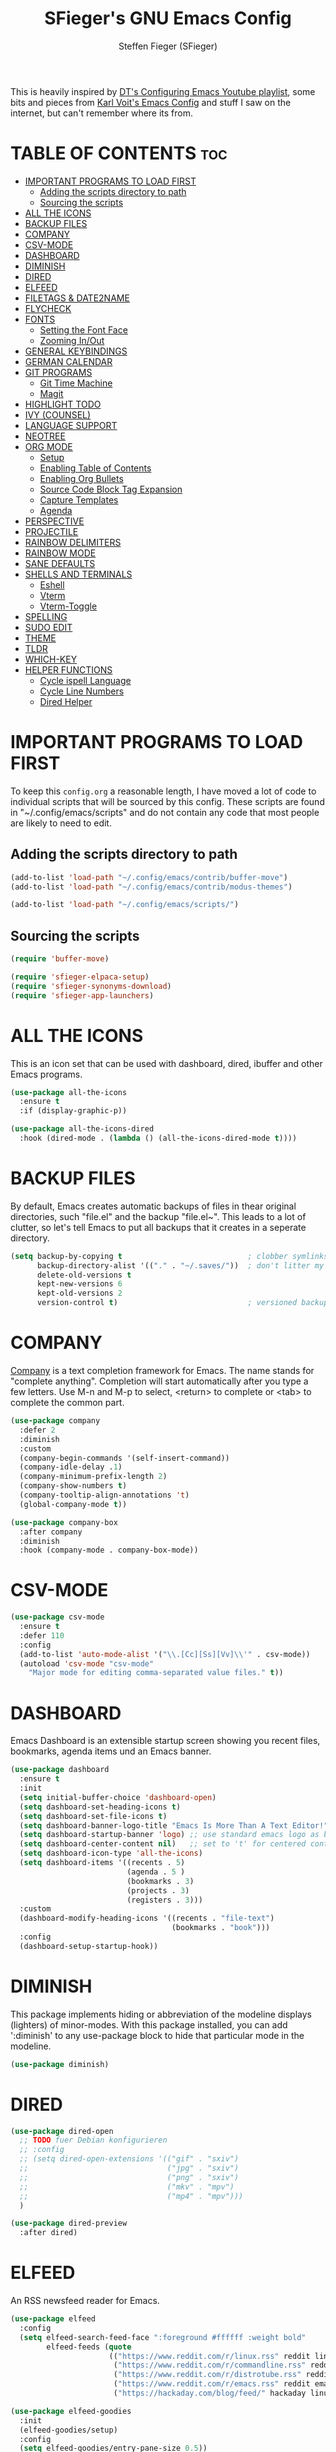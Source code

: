 #+TITLE: SFieger's GNU Emacs Config
#+AUTHOR: Steffen Fieger (SFieger)
#+DESCRIPTION: SFieger's personal Emacs config.
#+STARTUP: showeverything
#+OPTIONS: toc:2

This is heavily inspired by [[https://www.youtube.com/playlist?list=PL5--8gKSku15e8lXf7aLICFmAHQVo0KXX][DT's Configuring Emacs Youtube playlist]], some bits and pieces from [[https://github.com/novoid/dot-emacs/blob/master/config.org][Karl Voit's Emacs Config]] and stuff I saw on the internet, but can't remember where its from.

* TABLE OF CONTENTS :toc:
- [[#important-programs-to-load-first][IMPORTANT PROGRAMS TO LOAD FIRST]]
  - [[#adding-the-scripts-directory-to-path][Adding the scripts directory to path]]
  - [[#sourcing-the-scripts][Sourcing the scripts]]
- [[#all-the-icons][ALL THE ICONS]]
- [[#backup-files][BACKUP FILES]]
- [[#company][COMPANY]]
- [[#csv-mode][CSV-MODE]]
- [[#dashboard][DASHBOARD]]
- [[#diminish][DIMINISH]]
- [[#dired][DIRED]]
- [[#elfeed][ELFEED]]
- [[#filetags--date2name][FILETAGS & DATE2NAME]]
- [[#flycheck][FLYCHECK]]
- [[#fonts][FONTS]]
  - [[#setting-the-font-face][Setting the Font Face]]
  - [[#zooming-inout][Zooming In/Out]]
- [[#general-keybindings][GENERAL KEYBINDINGS]]
- [[#german-calendar][GERMAN CALENDAR]]
- [[#git-programs][GIT PROGRAMS]]
  - [[#git-time-machine][Git Time Machine]]
  - [[#magit][Magit]]
- [[#highlight-todo][HIGHLIGHT TODO]]
- [[#ivy-counsel][IVY (COUNSEL)]]
- [[#language-support][LANGUAGE SUPPORT]]
- [[#neotree][NEOTREE]]
- [[#org-mode][ORG MODE]]
  - [[#setup][Setup]]
  - [[#enabling-table-of-contents][Enabling Table of Contents]]
  - [[#enabling-org-bullets][Enabling Org Bullets]]
  - [[#source-code-block-tag-expansion][Source Code Block Tag Expansion]]
  - [[#capture-templates][Capture Templates]]
  - [[#agenda][Agenda]]
- [[#perspective][PERSPECTIVE]]
- [[#projectile][PROJECTILE]]
- [[#rainbow-delimiters][RAINBOW DELIMITERS]]
- [[#rainbow-mode][RAINBOW MODE]]
- [[#sane-defaults][SANE DEFAULTS]]
- [[#shells-and-terminals][SHELLS AND TERMINALS]]
  - [[#eshell][Eshell]]
  - [[#vterm][Vterm]]
  - [[#vterm-toggle][Vterm-Toggle]]
- [[#spelling][SPELLING]]
- [[#sudo-edit][SUDO EDIT]]
- [[#theme][THEME]]
- [[#tldr][TLDR]]
- [[#which-key][WHICH-KEY]]
- [[#helper-functions][HELPER FUNCTIONS]]
  - [[#cycle-ispell-language][Cycle ispell Language]]
  - [[#cycle-line-numbers][Cycle Line Numbers]]
  - [[#dired-helper][Dired Helper]]

* IMPORTANT PROGRAMS TO LOAD FIRST
To keep this =config.org= a reasonable length, I have moved a lot of code to individual scripts that will be sourced by this config. These scripts are found in "~/.config/emacs/scripts" and do not contain any code that most people are likely to need to edit.

** Adding the scripts directory to path
#+begin_src emacs-lisp
  (add-to-list 'load-path "~/.config/emacs/contrib/buffer-move")
  (add-to-list 'load-path "~/.config/emacs/contrib/modus-themes")

  (add-to-list 'load-path "~/.config/emacs/scripts/")
#+end_src

** Sourcing the scripts
#+begin_src emacs-lisp
  (require 'buffer-move)

  (require 'sfieger-elpaca-setup)
  (require 'sfieger-synonyms-download)
  (require 'sfieger-app-launchers)
#+end_src

* ALL THE ICONS
This is an icon set that can be used with dashboard, dired, ibuffer and other Emacs programs.

#+begin_src emacs-lisp
  (use-package all-the-icons
    :ensure t
    :if (display-graphic-p))

  (use-package all-the-icons-dired
    :hook (dired-mode . (lambda () (all-the-icons-dired-mode t))))
#+end_src

* BACKUP FILES
By default, Emacs creates automatic backups of files in thear original directories, such "file.el" and the backup "file.el~". This leads to a lot of clutter, so let's tell Emacs to put all backups that it creates in a seperate directory.

#+begin_src emacs-lisp
  (setq backup-by-copying t                            ; clobber symlinks
        backup-directory-alist '(("." . "~/.saves/"))  ; don't litter my fs tree
        delete-old-versions t
        kept-new-versions 6
        kept-old-versions 2
        version-control t)                             ; versioned backups
#+end_src

* COMPANY
[[https://company-mode.github.io/][Company]] is a text completion framework for Emacs. The name stands for "complete anything". Completion will start automatically after you type a few letters.
Use M-n and M-p to select, <return> to complete or <tab> to complete the common part.

#+begin_src emacs-lisp
  (use-package company
    :defer 2
    :diminish
    :custom
    (company-begin-commands '(self-insert-command))
    (company-idle-delay .1)
    (company-minimum-prefix-length 2)
    (company-show-numbers t)
    (company-tooltip-align-annotations 't)
    (global-company-mode t))

  (use-package company-box
    :after company
    :diminish
    :hook (company-mode . company-box-mode))
#+end_src

* CSV-MODE
#+begin_src emacs-lisp
  (use-package csv-mode
    :ensure t
    :defer 110
    :config
    (add-to-list 'auto-mode-alist '("\\.[Cc][Ss][Vv]\\'" . csv-mode))
    (autoload 'csv-mode "csv-mode"
      "Major mode for editing comma-separated value files." t))
#+end_src

* DASHBOARD
Emacs Dashboard is an extensible startup screen showing you recent files, bookmarks, agenda items und an Emacs banner.

#+begin_src emacs-lisp
  (use-package dashboard
    :ensure t
    :init
    (setq initial-buffer-choice 'dashboard-open)
    (setq dashboard-set-heading-icons t)
    (setq dashboard-set-file-icons t)
    (setq dashboard-banner-logo-title "Emacs Is More Than A Text Editor!")
    (setq dashboard-startup-banner 'logo) ;; use standard emacs logo as banner
    (setq dashboard-center-content nil)   ;; set to 't' for centered content
    (setq dashboard-icon-type 'all-the-icons)
    (setq dashboard-items '((recents . 5)
                            (agenda . 5 )
                            (bookmarks . 3)
                            (projects . 3)
                            (registers . 3)))
    :custom
    (dashboard-modify-heading-icons '((recents . "file-text")
                                      (bookmarks . "book")))
    :config
    (dashboard-setup-startup-hook))
#+end_src

* DIMINISH
This package implements hiding or abbreviation of the modeline displays (lighters) of minor-modes. With this package installed, you can add ':diminish' to any use-package block to hide that particular mode in the modeline.

#+begin_src emacs-lisp
  (use-package diminish)
#+end_src

* DIRED
#+begin_src emacs-lisp
  (use-package dired-open
    ;; TODO fuer Debian konfigurieren
    ;; :config
    ;; (setq dired-open-extensions '(("gif" . "sxiv")
    ;;                               ("jpg" . "sxiv")
    ;;                               ("png" . "sxiv")
    ;;                               ("mkv" . "mpv")
    ;;                               ("mp4" . "mpv")))
    )

  (use-package dired-preview
    :after dired)
#+end_src

* ELFEED
An RSS newsfeed reader for Emacs.

#+begin_src emacs-lisp
  (use-package elfeed
    :config
    (setq elfeed-search-feed-face ":foreground #ffffff :weight bold"
          elfeed-feeds (quote
                        (("https://www.reddit.com/r/linux.rss" reddit linux)
                         ("https://www.reddit.com/r/commandline.rss" reddit commandline)
                         ("https://www.reddit.com/r/distrotube.rss" reddit distrotube)
                         ("https://www.reddit.com/r/emacs.rss" reddit emacs)
                         ("https://hackaday.com/blog/feed/" hackaday linux)))))

  (use-package elfeed-goodies
    :init
    (elfeed-goodies/setup)
    :config
    (setq elfeed-goodies/entry-pane-size 0.5))
#+end_src

* FILETAGS & DATE2NAME
[[https://github.com/novoid/filetags][filetags]] and [[https://github.com/novoid/date2name][date2name]] are tools by Karl Voit for tagging and timestamping filenames.

#+begin_src emacs-lisp
  (use-package filetags
    :ensure t
    :config
    (setq filetags-enforce-controlled-vocabulary nil)        ;; let me invent new tags on the fly (might not be a good idea anyway!)
    (setq filetags-load-controlled-vocabulary-from-file t))  ;; read CV from .filetags files within same or upper directories

  (use-package date2name
    :ensure t
    :config
    (setq date2name-enable-smart-separation-character-chooser t)
    (defun file-attribute-modification-time (attributes)
      "extracts the modification time from ATTRIBUTES"
      (nth 5 attributes)))
#+end_src

* FLYCHECK
Install =luacheck= from your Linux distro's repositories for flycheck to work correctly with lua files.
Install =python-pylint= for flycheck to work with python files.
Haskell works with flycheck as long as =haskell-ghc= or =haskell-stack-ghc= is installed.
For more information on language support for flycheck, [[https://www.flycheck.org/en/latest/languages.html][read this]].

#+begin_src emacs-lisp
  (use-package flycheck
    :ensure t
    :defer t
    :diminish
    :init (global-flycheck-mode))
#+end_src

* FONTS
Defining the various fonts that Emacs will use.

** Setting the Font Face
#+begin_src emacs-lisp
  (set-face-attribute 'default nil
                      :font "DejaVu Sans Mono"
                      :height 100)
  (set-face-attribute 'fixed-pitch nil
                      :font "DejaVu Sans Mono"
                      :height 100)
  (set-face-attribute 'variable-pitch nil
                      :font "DejaVu Sans"
                      :height 100)

  ;; This sets the default font on all graphical frames created after restarting Emacs.
  ;; Does the same thing as 'set-face-attribute default' above, but emacsclient fonts
  ;; are not right unless I also add this method of setting the default font.
  (add-to-list 'default-frame-alist '(font . "DejaVu Sans Mono-10"))
#+end_src

** Zooming In/Out
You can use the bindings CTRL plus +/- for zooming in/out.  You can also use CTRL plus the mouse wheel for zooming in/out.

#+begin_src emacs-lisp
  (global-set-key (kbd "C-+") 'text-scale-increase)
  (global-set-key (kbd "C--") 'text-scale-decrease)
  (global-set-key (kbd "<C-wheel-up>") 'text-scale-increase)
  (global-set-key (kbd "<C-wheel-down>") 'text-scale-decrease)
#+end_src

* GENERAL KEYBINDINGS
#+begin_src emacs-lisp
  (use-package general
    :config
    ;; set up 'C-.' as the global leader key
    (general-create-definer sfieger/leader-keys
      :keymaps 'override
      :prefix "C-."
      :global-prefix "C-.")

    (sfieger/leader-keys
      "p" '(projectile-command-map :wk "Projectile")
      "P" '(perspective-map :wk "Perspective")
      "u" '(universal-argument :wk "Universal argument"))

    (sfieger/leader-keys
      "b" '(:ignore t :wk "Buffer/Bookmarks")
      "b b" '(switch-to-buffer :wk "Switch to buffer")
      "b c" '(clone-indirect-buffer :wk "Create indirect buffer copy in a split")
      "b C" '(clone-indirect-buffer-other-window :wk "Clone indirect buffer in a new window")
      "b i" '(ibuffer :w "IBuffer")
      "b k" '(kill-this-buffer :wk "Kill this buffer")
      "b K" '(kill-some-buffers :wk "Kill multiple buffers")
      "b n" '(next-buffer :wk "Next buffer")
      "b p" '(previous-buffer :wk "Previous buffer")
      "b r" '(revert-buffer :wk "Reload buffer")
      "b R" '(rename-buffer :wk "Rename buffer")
      "b s" '(basic-save-buffer :wk "Save buffer")
      "b S" '(save-some-buffers :wk "Save multiple buffers")

      ;; Bookmarks
      "b d" '(bookmark-delete :wk "Delete bookmark")       
      "b l" '(list-bookmarks :wk "List bookmarks")
      "b m" '(bookmark-set :wk "Set bookmark")
      "b w" '(bookmark-save :wk "Save current bookmarks to bookmark file"))

    (sfieger/leader-keys csv-mode-map
      "c" '(:ignore t :wk "CSV")
      "c a" '(csv-align-fields :wk "Align Fields into columns")
      "c A" '(csv-unalign-fields :wk "Unalign columns into fields")
      "c b" '(csv-set-comment-start :wk "Set buffer's comment start")
      "c i" '(csv-field-index-mode :wk "Toggle field index mode")
      "c k" '(csv-kill-fields :wk "Kill fields")
	  "c r" '(csv-reverse-region :wk "Reverse order of lines")
      "c S" '(csv-toggle-invisibility :wk "Toggle invisibil seperators")
      "c t" '(csv-transpose :wk "Transpose rows and columns")
      "c y" '(csv-yank-fields :wk "Yank fields")
      "c Y" '(csv-yank-as-new-table :wk "Yank as new table"))

      (sfieger/leader-keys csv-mode-map
      "c s" '(:ignore t :wk "Sort")
      "c s d" '(csv-toggle-descending :wk "Toggle descending sort order")
      "c s l" '(csv-sort-fields :wk "Sort by field lexicographically")
      "c s n" '(csv-sort-numeric-fields :wk "Sort by field numerically"))

    (sfieger/leader-keys
      "C" '(:ignore t :wk "Comment")
      "C l" '(comment-line :wk "Comment lines"))

    (sfieger/leader-keys
      "d" '(:ignore t :wk "Dired")
      "d d" '(dired :wk "Open dired")
      "d j" '(dired-jump :wk "Dired jump to current")
      "d n" '(neotree-dir :wk "Open directory in neotree"))

    (sfieger/leader-keys dired-mode-map
      "d a" '(sfieger-dired-copy-filename-as-absolute-link :wk "Absolute link")
      "d p" '(dired-preview-mode :wk "Dired preview")
      "d w" '(wdired-change-to-wdired-mode :wk "Writeabe dired")
      "d W" '(wdired-finish-edit :wk "Writable dired finish edit"))

    (sfieger/leader-keys dired-mode-map
      "d f" '(:ignore t :wk "Filetags")
      "d f d" '(date2name-dired-add-date-to-name :wk "Add date to filenames")
      "d f D" '(date2name-dired-add-datetime-to-name :wk "Add datetime to filenamens")
      "d f e" '(filetags-dired-update-tags :wk "Edit tags")
      "d f f" '(sfieger-dired-filetags-filter :wk "Run filetags filter")
      "d f F" '(sfieger-dired-filetags-filter-recursive :wk "Run recursive filetags filter")
      "d f t" '(sfieger-dired-tagtrees :wk "Run tagtrees")
      "d f T" '(sfieger-dired-tagtrees-recursive :wk "Run recursive tagtrees"))

    (sfieger/leader-keys dired-mode-map
      "d s" '(:ignore t :wk "Sort order")
      "d s h" '((lambda ()
                  (interactive)
                  (dired-sort-other "-alSh --group-directories-first"))
                :wk "Human size")
      "d s n" '((lambda ()
                  (interactive)
                  (dired-sort-other "-al --group-directories-first"))
                :wk "Normal ordered")
      "d s s" '((lambda ()
                  (interactive)
                  (dired-sort-other "-alS --group-directories-first"))
                :wk "Size ordered")
      "d s t" '((lambda ()
                  (interactive)
                  (dired-sort-other "-alt --group-directories-first"))
                :wk "Time ordered"))

    (sfieger/leader-keys
      "e" '(:ignore t :wk "Eshell/Evaluate")
      "e b" '(eval-buffer :wk "Evaluate elisp in buffer")
      "e d" '(eval-defun :wk "Evaluate defun containing or after point")
      "e e" '(eval-expression :wk "Evaluate an elisp expression")
      "e h" '(counsel-esh-history :wk "Eshell history")
      "e l" '(eval-last-sexp :wk "Evaluate elisp expression before point")
      "e r" '(eval-region :wk "Evaluate elisp in region")
      "e R" '(eww-reload :wk "Reload current page in EWW")
      "e s" '(eshell :wk "Eshell")
      "e w" '(eww :wk "EWW emacs web wowser"))

    (sfieger/leader-keys
      "f" '(:ignore t :wk "Files")
      "f c" '((lambda ()
                (interactive)
                (find-file "~/.config/emacs/config.org"))
              :wk "Edit emacs config")
      "f d" '(find-grep-dired :wk "Search for string in files in DIR")
      "f e" '((lambda ()
                (interactive)
                (dired "~/.config/emacs/"))
              :wk "Open user-emacs-directory in dired")
      "f f" '(find-file :wk "Find File")
      "f g" '(counsel-grep-or-swiper :wk "Search for string current file")
      "f i" '((lambda () (interactive)
                (find-file "~/.config/emacs/init.el"))
              :wk "Open emacs init.el")
      "f j" '(counsel-file-jump :wk "Jump to a file below current directory")
      "f l" '(counsel-locate :wk "Locate a file")
      "f r" '(counsel-recentf :wk "Find recent files")
      "f u" '(sudo-edit-find-file :wk "sudo find file")
      "f U" '(sudo-edit :wk "sudo edit file"))

    (sfieger/leader-keys
      "g" '(:ignore t :wk "Git")
      "g /" '(magit-displatch :wk "Magit dispatch")
      "g ." '(magit-file-displatch :wk "Magit file dispatch")
      "g b" '(magit-branch-checkout :wk "Switch branch")
      "g C" '(magit-clone :wk "Clone repo")
      "g F" '(magit-fetch :wk "Git fetch")
      "g g" '(magit-status :wk "Magit status")
      "g i" '(magit-init :wk "Initialize git repo")
      "g l" '(magit-log-buffer-file :wk "Magit buffer log")
      "g r" '(vc-revert :wk "Git revert file")
      "g s" '(magit-stage-file :wk "Git stage file")
      "g t" '(git-timemachine :wk "Git time machine")
      "g u" '(magit-stage-file :wk "Git unstage file"))

    (sfieger/leader-keys
      "g c" '(:ignore t :wk "Create")
      "g c b" '(magit-branch-and-checkout :wk "Create branch and checkout")
      "g c c" '(magit-commit-create :wk "Create commit")
      "g c f" '(magit-commit-fixup :wk "Create fixup commit"))

    (sfieger/leader-keys
      "g f" '(:ignore t :wk "Find")
      "g f c" '(magit-show-commit :wk "Show commit")
      "g f f" '(magit-find-file :wk "Magit find file")
      "g f g" '(magit-find-git-config-file :wk "Find gitconfig file"))

    (sfieger/leader-keys
      "h" '(:ignore t :wk "Help")
      "h a" '(counsel-apropos :wk "Apropos")
      "h b" '(describe-bindings :wk "Describe bindings")
      "h c" '(describe-char :wk "Describe character under cursor")
      "h e" '(view-echo-area-messages :wk "View echo area messages")
      "h f" '(describe-function :wk "Describe function")
      "h F" '(describe-face :wk "Describe face")
      "h g" '(describe-gnu-project :wk "Describe GNU Project")
      "h i" '(info :wk "Info")
      "h I" '(describe-input-method :wk "Describe input method")
      "h k" '(describe-key :wk "Describe key")
      "h l" '(view-lossage :wk "Display recent keystrokes and the commands run")
      "h L" '(describe-language-environment :wk "Describe language environment")
      "h m" '(describe-mode :wk "Describe mode")
      "h v" '(describe-variable :wk "Describe variable")
      "h w" '(where-is :wk "Prints keybinding for command if set")
      "h x" '(describe-command :wk "Display full documentation for command"))

    (sfieger/leader-keys
      "h r" '(:ignore t :wk "Reload")
      "h r r" '((lambda () (interactive)
                  (load-file "~/.config/emacs/init.el")
                  (ignore (elpaca-process-queues)))
                :wk "Reload emacs config"))

    (sfieger/leader-keys
      "h d" '(:ignore t :wk "Emacs documentation")
      "h d a" '(about-emacs :wk "About Emacs")
      "h d d" '(view-emacs-debugging :wk "View Emacs debugging")
      "h d f" '(view-emacs-FAQ :wk "View Emacs FAQ")
      "h d m" '(info-emacs-manual :wk "The Emacs manual")
      "h d n" '(view-emacs-news :wk "View Emacs news")
      "h d o" '(describe-distribution :wk "How to obtain Emacs")
      "h d p" '(view-emacs-problems :wk "View Emacs problems")
      "h d t" '(view-emacs-todo :wk "View Emacs todo")
      "h d w" '(describe-no-warranty :wk "Describe no warranty"))

    (sfieger/leader-keys
      "m" '(:ignore t :wk "Org")
      "m a" '(org-agenda :wk "Org agenda")
      "m B" '(org-babel-tangle :wk "Org babel tangle")
      "m c" '(org-capture :wk "Org capture")
      "m e" '(org-export-dispatch :wk "Org export dispatch")
      "m i" '(org-toggle-item :wk "Org toggle item")
      "m l" '(org-store-link :wk "Org store link")
      "m t" '(org-todo :wk "Org todo")
      "m T" '(org-todo-list :wk "Org todo list"))

    (sfieger/leader-keys
      "m b" '(:ignore t :wk "Tabels")
      "m b -" '(org-table-insert-hline :wk "Insert hline in table"))

    (sfieger/leader-keys
      "m d" '(:ignore t :wk "Date/Deadline")
      "m d t" '(org-time-stamp :wk "Org time stamp"))

    (sfieger/leader-keys
      "o" '(:ignore t :wk "Open")
      "o d" '(dashboard-open :wk "Dashboard")
      "o e" '(elfeed :wk "Elfeed RSS")
      "o f" '(make-frame :wk "Open buffer in new frame")
      "o F" '(select-frame-by-name :wk "Select frame by name"))

    (sfieger/leader-keys
      "s" '(:ignore t :wk "Search")
      "s d" '(dictionary-search :wk "Search dictionary")
      "s m" '(man :wk "Man pages")
      "s t" '(tldr :wk "Lookup TLDR docs for a command")
      "s w" '(woman :wk "Similar to man but doesn't require man"))

    (sfieger/leader-keys
      "S" '(:ignore t :wk "Spelling")
      "S b" '(flyspell-buffer :wk "Check buffer")
      "S c" '(flyspell-correct-word-before-point :wk "Correct word before point")
      "S d" '(define-word-at-point :wk "Define word at point")
      "S l" '(sfieger-cycle-ispell-language :wk "Cycle language")
      "S n" '(flyspell-goto-next-error :wk "Goto next error")
      "S r" '(flyspell-region :wk "Check region"))

    (sfieger/leader-keys
      "t" '(:ignore t :wk "Toggle")
      "t c" '(modus-themes-toggle :wk "Toggle color theme")
      "t e" '(eshell-toggle :wk "Toggle eshell")
      "t f" '(flycheck-mode :wk "Toggle flycheck")
      "t l" '(sfieger-cycle-line-numbers :wk "Cycle line numbers")
      "t n" '(neotree-toggle :wk "Toggle neotree file viewer")
      "t r" '(rainbow-mode :wk "Toggle rainbow mode")
      "t s" '(flyspell-mode :wk "Toggle flyspell mode")
      "t t" '(visual-line-mode :wk "Toggle truncated lines")
      "t v" '(vterm-toggle :wk "Toggle vterm")
      "t w" '(whitespace-mode :wk "Toggle whitespace characters"))

    (sfieger/leader-keys
      "w" '(:ignore t :wk "Windows")
      "w c" '(delete-window :wk "Close Window")
      "w m" '(delete-other-windows :wk "Maximize Window")
      "w s" '(split-window-vertically :wk "Horizontal split window")
      "w v" '(split-window-horizontally :wk "Vertical split window")
      "w w" '(other-window :wk "Goto next window")

      ;; Window motions
      "w <left>" '(windmove-left :wk "Window left")
      "w <down>" '(windmove-down :wk "Window down")
      "w <up>" '(windmove-up :wk "Window up")
      "w <right>" '(windmove-right :wk "Window right")

      ;; Move Windows
      "w <C-left>" '(buf-move-left :wk "Buffer move left")
      "w <C-down>" '(buf-move-down :wk "Buffer move down")
      "w <C-up>" '(buf-move-up :wk "Buffer move up")
      "w <C-right>" '(buf-move-right :wk "Buffer move right"))
    )
#+end_src

* GERMAN CALENDAR
Setting up the calendar to be German. E.g. week start day, day and month names and holidays.

#+begin_src emacs-lisp
  (setq-default calendar-week-start-day 1
                calendar-day-name-array ["Sonntag" "Montag" "Dienstag" "Mittwoch"
                                         "Donnerstag" "Freitag" "Samstag"]
                calendar-month-name-array ["Januar" "Februar" "März" "April" "Mai"
                                           "Juni" "Juli" "August" "September"
                                           "Oktober" "November" "Dezember"])
  (setq solar-n-hemi-seasons
        '("Frühlingsanfang" "Sommeranfang" "Herbstanfang" "Winteranfang"))

  ;; General German Holidyas
  (setq holiday-general-holidays
        '((holiday-fixed 1 1 "Neujahr")
          (holiday-fixed 5 1 "1. Mai")
          (holiday-fixed 10 3 "Tag der Deutschen Einheit")))

  ;; Holidays for the states
  (setq holiday-christian-holidays
        '(;; (holiday-fixed 1 6 "Heilige Drei Könige")     ;; BW, BY, ST
          (holiday-easter-etc  -2 "Karfreitag")
          (holiday-easter-etc   0 "Ostersonntag")
          (holiday-easter-etc  +1 "Ostermontag")
          (holiday-easter-etc +39 "Christi Himmelfahrt")
          (holiday-easter-etc +49 "Pfingstsonntag")
          (holiday-easter-etc +50 "Pfingstmontag")
          (holiday-easter-etc +60 "Fronleichnam")          ;; BW, BY, HE, NW, RP, SL, (SN), (TH)
          ;; (holiday-fixed 8 15 "Mariä Himmelfahrt")      ;; (BY), SL
          ;; (holiday-fixed 11 31 "Reformationstag")       ;; BB, HB, HH, MV, NI, SN, ST, SH TH
          (holiday-fixed 11 1 "Allerheiligen")             ;; BW, BY, NW, RP, SL
          ;; (holiday-float 11 3 1 "Buss- und Bettag" 16)  ;; SN 
          (holiday-float 12 0 -4 "1. Advent" 24)
          (holiday-float 12 0 -3 "2. Advent" 24)
          (holiday-float 12 0 -2 "3. Advent" 24)
          (holiday-float 12 0 -1 "4. Advent" 24)
          (holiday-fixed 12 25 "1. Weihnachtstag")
          (holiday-fixed 12 26 "2. Weihnachtstag")))

  (setq holiday-local-holidays
        '(;; (holiday-fixed 3 8 "Frauentag")                      ;; BE, MV
          (holiday-easter-etc -48 "Rosenmontag")
          ;; (holiday-fixed 8 8 "Augsburger Hohes Friedensfest")  ;; BY
          ;; (holiday-fixed 9 20 "Weltkindertag")                 ;; TH
          ;; (holiday-fixed 11 11 "Elfter im Elften")
          (holiday-fixed 12 24 "Heiligabend")
          (holiday-fixed 12 31 "Silvester")))

  (setq holiday-hebrew-holidays nil
        holiday-islamic-holidays nil
        holiday-bahai-holidays nil
        holiday-oriental-holidays nil
        holiday-solar-holidays nil)
#+end_src

* GIT PROGRAMS
** Git Time Machine
[[https://github.com/emacsmirror/git-timemachine][git-timemachine]] is a program that allows you to move backwards and forwards through a file's commits. 'C-. g t' will open the time machine on a file if it is in a git repo.

#+begin_src emacs-lisp
  (use-package git-timemachine)
#+end_src

** Magit
[[https://magit.vc/manual/][Magit]] is a full-featured git client for Emacs.

#+begin_src emacs-lisp
  (use-package magit)
#+end_src

* HIGHLIGHT TODO
Adding highlights to TODO and related words.

#+begin_src emacs-lisp
  (use-package hl-todo
    :hook ((org-mode . hl-todo-mode)
           (prog-mode . hl-todo-mode))
    :config
    (setq hl-todo-highlight-punctuation ":"
          hl-todo-keyword-faces
          `(("TODO"       warning bold)
            ("FIXME"      error bold) 
            ("HACK"       font-lock-constant-face bold)
            ("REVIEW"     font-lock-keyword-face bold)
            ("NOTE"       success bold)
            ("DEPRECATED" font-lock-doc-face bold))))
#+end_src

* IVY (COUNSEL)
+ Ivy, a generic completion mechanism for Emacs.
+ Counsel, a collection of Ivy-enhanced versions of common Emacs commands.
+ Ivy-rich allows us to add descriptions alongside the commands in M-x.

#+begin_src emacs-lisp
  (use-package counsel
    :after ivy
    :diminish
    :config (counsel-mode))

  (use-package ivy
    :bind
    ;; ivy-resume resumes the last Ivy-based completion.
    (("C-c C-r" . ivy-resume)
     ("C-x B" . ivy-switch-buffer-other-window)
     ("C-s" . swiper))
    :diminish
    :custom
    (setq ivy-use-virtual-buffers t)
    (setq ivy-count-format "(%d/%d) ")
    (setq enable-recursive-minibuffers t)
    :config
    (ivy-mode))

  (use-package all-the-icons-ivy-rich
    :ensure t
    :init (all-the-icons-ivy-rich-mode 1))

  (use-package ivy-rich
    :after ivy
    :ensure t
    :init (ivy-rich-mode 1) ;; this gets us descriptions in M-x.
    :custom
    (ivy-virtual-abbreviate 'full
                            ivy-rich-switch-buffer-align-virtual-buffer t
                            ivy-rich-path-style 'abbrev)
    :config
    (ivy-set-display-transformer 'ivy-switch-buffer
                                 'ivy-rich-switch-buffer-transformer))
#+end_src

* LANGUAGE SUPPORT
Emacs has built-in programming language modes for Lisp, Scheme, DSSSL, Ada, ASM, AWK, C, C++, Fortran, Icon, IDL (CORBA), IDLWAVE, Java, Javascript, M4, Makefiles, Metafont, Modula2, Object Pascal, Objective-C, Octave, Pascal, Perl, Pike, PostScript, Prolog, Python, Ruby, Simula, SQL, Tcl, Verilog, and VHDL.
Other languages will require you to install additional modes.

#+begin_src emacs-lisp
  (use-package haskell-mode)
  (use-package lua-mode)
  (use-package php-mode)
#+end_src

* NEOTREE
Neotree is a file tree viewer. When you open neotree, it jumps to the current file thanks to neo-smart-open. The neo-window-fixed-size setting makes the neotree width be adjustable. NeoTree provides following themes: classic, ascii, arrow, icons, and nerd. Theme can be configed by setting "two" themes for neo-theme: one for the GUI and one for the terminal.

| COMMAND        | DESCRIPTION                 | KEYBINDING |
|----------------+-----------------------------+------------|
| neotree-toggle | /Toggle neotree/            | C-. t n    |
| neotree- dir   | /Open directory in neotree/ | C-. d n    |

#+BEGIN_SRC emacs-lisp
  (use-package neotree
    :config
    (setq neo-smart-open t
          ;; show hidden-files
          neo-show-hidden-files t
          neo-window-width 55
          neo-window-fixed-size nil
          inhibit-compacting-font-caches t
          projectile-switch-project-action 'neotree-projectile-action) 
    ;; truncate long file names in neotree
    (add-hook 'neo-after-create-hook
              #'(lambda (_)
                  (with-current-buffer (get-buffer neo-buffer-name)
                    (setq truncate-lines t)
                    (setq word-wrap nil)
                    (make-local-variable 'auto-hscroll-mode)
                    (setq auto-hscroll-mode nil)))))
#+end_src

* ORG MODE
** Setup
#+begin_src emacs-lisp
  (setq org-ellipsis " ↓")
  (add-hook 'org-mode-hook (lambda () (variable-pitch-mode 1)))
#+end_src

** Enabling Table of Contents
#+begin_src emacs-lisp
  (use-package toc-org
    :commands toc-org-enable
    :init
    (add-hook 'org-mode-hook 'toc-org-enable))
#+end_src

** Enabling Org Bullets
Org-bullets gives attractive bullets rather than asterisks.

#+begin_src emacs-lisp
  (add-hook 'org-mode-hook 'org-indent-mode)
  (use-package org-bullets)
  (add-hook 'org-mode-hook (lambda () (org-bullets-mode 1)))
#+end_src

** Source Code Block Tag Expansion
Org-tempo is not a separate package but a module within org that can be enabled. Org-tempo allows for '<s' followed by TAB to expand to a begin_src tag.  Other expansions available include:

| Typing the below + TAB | Expands to ...                            |
|------------------------+-------------------------------------------|
| <a                     | '#+BEGIN_EXPORT ascii' ... '#+END_EXPORT' |
| <c                     | '#+BEGIN_CENTER' ... '#+END_CENTER'       |
| <C                     | '#+BEGIN_COMMENT' ... '#+END_COMMENT'     |
| <e                     | '#+BEGIN_EXAMPLE' ... '#+END_EXAMPLE'     |
| <E                     | '#+BEGIN_EXPORT' ... '#+END_EXPORT'       |
| <h                     | '#+BEGIN_EXPORT html' ... '#+END_EXPORT'  |
| <l                     | '#+BEGIN_EXPORT latex' ... '#+END_EXPORT' |
| <q                     | '#+BEGIN_QUOTE' ... '#+END_QUOTE'         |
| <s                     | '#+BEGIN_SRC' ... '#+END_SRC'             |
| <v                     | '#+BEGIN_VERSE' ... '#+END_VERSE'         |

#+begin_src emacs-lisp
  (require 'org-tempo)
#+end_src

** Capture Templates
#+begin_src emacs-lisp
  (setq org-capture-templates
        '(("b" "Bookmark" entry (file+headline "~/org/misc.org" "Bookmarks")
           "* %?\n:PROPERTIES:\n:CREATED: %u\n:END:\n")
          ("c" "Contact" entry (file+headline "~/org/misc.org" "Contacts")
           "* %?\n:PROPERTIES:\n:TITLE: \n:BIRTHDAY: %^t\n:PHONE: \n:MOBILE: \n:EMAIL: \n:STREET: \n:POSTALCODE: \n:CITY: \n:COUNTRY: \n:COMPANY: \n:WORKPHONE: \n:WORKMAIL: \n:CREATED: %u\n:END:\n")
          ("t" "TODO [inbox]" entry (file+headline "~/org/gtd/inbox.org" "Inbox")
           "* TODO %i%?" :prepend 1)
          ("T" "Tickler" entry (file+headline "~/org/gtd/tickler.org" "Tickler")
           "* %^t %i%?" :prepend 1)))
  (setq org-todo-keywords '((sequence "TODO(t)" "WAITING(w)" "|" "DONE(d)" "CANCELLED(c)")))
#+end_src

** Agenda
#+begin_src emacs-lisp
  (setq org-agenda-files '("~/org/gtd/inbox.org"
                           "~/org/gtd/gtd.org"
                           "~/org/gtd/tickler.org"
                           "~/org/misc.org"))
  (setq org-refile-targets '(("~/org/gtd/gtd.org" :maxlevel . 3)
                             ("~/org/gtd/someday.org" :level . 1)
                             ("~/org/gtd/tickler.org" :maxlevel . 2)))
  (setq org-agenda-include-diary t)
  (setq org-agenda-prefix-format
        '((todo . "%b %i %-12:c")))
  (setq org-agenda-custom-commands
        '(("D" "Daily Review"
           ((agenda "" ((org-agenda-span 7)))
            (todo "TODO")
            (todo "WAITING")))
          ("W" "Weekly Review"
           ((agenda "" ((org-agenda-span 14)))
            (todo "WAITING")
            (stuck "" ((org-agenda-files '("~/org/gtd/inbox.org"
                                           "~/org/gtd/gtd.org"
                                           "~/org/gtd/tickler.org"
                                           "~/org/gtd/someday.org"))))))))
#+end_src

* PERSPECTIVE
[[https://github.com/nex3/perspective-el][Perspective]] provides multiple named workspaces (or "perspectives") in Emacs, similar to multiple desktops in window managers. Each perspective has its own buffer list and its own window layout, along with some other isolated niceties, like the [[https://www.gnu.org/software/emacs/manual/html_node/emacs/Xref.html][xref]] ring.

#+begin_src emacs-lisp
  (use-package perspective
    :custom
    ;; NOTE: I have also set 'C-. P' to open the perspective menu.
    ;; HACK: I'm only setting the additional binding because setting it
    ;; helps suppress an annoying warning message.
    (persp-mode-prefix-key (kbd "C-c M-p"))
    :init
    (persp-mode)
    :config
    ;; Sets a file to write to when we save states
    (setq persp-state-default-file "~/.config/emacs/sessions"))

  ;; This will group buffers by persp-name in ibuffer.
  (add-hook 'ibuffer-hook
            (lambda ()
              (persp-ibuffer-set-filter-groups)
              (unless (eq ibuffer-sorting-mode 'alphabetic)
                (ibuffer-do-sort-by-alphabetic))))

  ;; Automatically save perspective states to file when Emacs exits.
  (add-hook 'kill-emacs-hook #'persp-state-save)
#+end_src

* PROJECTILE
[[https://github.com/bbatsov/projectile][Projectile]] is a project interaction library for Emacs. It should be noted that many projectile commands do not work if you have set "fish" as the "shell-file-name" for Emacs.

#+begin_src emacs-lisp
  (use-package projectile
    :config
    (projectile-mode 1))
#+end_src

* RAINBOW DELIMITERS
Adding rainbow coloring to parentheses.

#+begin_src emacs-lisp
  (use-package rainbow-delimiters
    :hook ((emacs-lisp-mode . rainbow-delimiters-mode)
           (clojure-mode . rainbow-delimiters-mode)))
#+end_src

* RAINBOW MODE
Display the actual color as a background for any hey color value (ex. #ffffff). The code block below enables rainbow-mode in all progamming modes (prog-mode) as well as org-mode, which is why rainbow works in this document.

#+begin_src emacs-lisp
  (use-package rainbow-mode
    :diminish
    :hook
    ((org-mode prog-mode) . rainbow-mode))
#+end_src

* SANE DEFAULTS
The following settings are simple modes that are enabled (or disabled) so that Emacs functions more like you would expect a proper editor/IDE to function.

#+begin_src emacs-lisp
  (delete-selection-mode 1)  ;; You can select text and delete it by typing.

  (electric-indent-mode -1)  ;; Turn off the weird indenting that Emacs does by default.
  (electric-pair-mode 1)     ;; Turns on automatic parens pairing

  ;; The following prevents <> from auto-pairing when electric-pair-mode is on.
  ;; Otherwise, org-tempo is broken when you try to <s TAB...
  (add-hook 'org-mode-hook (lambda ()
                             (setq-local electric-pair-inhibit-predicate
                                         `(lambda (c)
                                            (if (char-equal c ?<) t (,electric-pair-inhibit-predicate c))))))

  (setq intent-tabs-mode nil)  ;; Spaces for indentation

  (global-auto-revert-mode t)  ;; Automatically show changes if the file has changed

  (global-display-line-numbers-mode 1)  ;; Display line numbers
  (setq display-line-numbers-type 't)

  (global-visual-line-mode t)  ;; Enable truncated lines

  (menu-bar-mode -1)   ;; Disable the menu bar
  (scroll-bar-mode -1) ;; Disable the scroll bar
  (tool-bar-mode -1)   ;; Disable the tool bar
#+end_src

* SHELLS AND TERMINALS
** Eshell
Eshell is an Emacs 'shell' that is written in Elisp.

#+begin_src emacs-lisp
  (use-package eshell-syntax-highlighting
    :after esh-mode
    :config
    (eshell-syntax-highlighting-global-mode +1))

  ;; eshell-syntax-highlighting -- adds fish/zsh-like syntax highlighting.
  ;; eshell-rc-script -- your profile for eshell; like a bashrc for eshell.
  ;; eshell-aliases-file -- sets an aliases file for the eshell.

  (setq eshell-rc-script (concat user-emacs-directory "eshell/profile")
        eshell-aliases-file (concat user-emacs-directory "eshell/aliases")
        eshell-history-size 5000
        eshell-buffer-maximum-lines 5000
        eshell-hist-ignoredups t
        eshell-scroll-to-bottom-on-input t
        eshell-destroy-buffer-when-process-dies t
        eshell-visual-commands'("bash" "fish" "htop" "ssh" "top" "zsh"))
#+end_src

** Vterm
Vterm is a terminal emulator within Emacs. The 'shell-file-name' setting sets the shell to be used in M-x shell, M-x term, M-x ansi-term and M-x vterm.

#+begin_src emacs-lisp
  (use-package vterm
    :config
    (setq shell-file-name "/bin/zsh"
          vterm-max-scrollback 5000))
#+end_src

** Vterm-Toggle
[[https://github.com/jixiuf/vterm-toggle][vterm-toggle]] toggles between the vterm buffer and whatever buffer you are editing.

#+begin_src emacs-lisp
  (use-package vterm-toggle
    :after vterm
    :config
    (setq vterm-toggle-fullscreen-p nil)
    (setq vterm-toggle-scope 'project)
    (add-to-list 'display-buffer-alist
                 '((lambda (buffer-or-name _)
                     (let ((buffer (get-buffer buffer-or-name)))
                       (with-current-buffer buffer
                         (or (equal major-mode 'vterm-mode)
                             (string-prefix-p vterm-buffer-name (buffer-name buffer))))))
                   (display-buffer-reuse-window display-buffer-at-bottom)
                   ;;(display-buffer-reuse-window display-buffer-in-direction)
                   ;;display-buffer-in-direction/direction/dedicated is added in emacs27
                   ;;(direction . bottom)
                   ;;(dedicated . t) ;dedicated is supported in emacs27
                   (reusable-frames . visible)
                   (window-height . 0.3))))
#+end_src

* SPELLING
Configure spelling, [[https://www.emacswiki.org/emacs/synonyms.el][synonyms]] and define-word.

#+begin_src emacs-lisp
  (require 'ispell)

  (setq ispell-silently-savep t)
  (setq ispell-dictionary "german")

  (let ((langs '("german" "american")))
    (setq lang-ring (make-ring (length langs)))
    (dolist (elem langs) (ring-insert lang-ring elem)))

  (if (file-exists-p (concat "~/.config/emacs/contrib/synonyms/mthesaur.txt"))
      (use-package synonyms
        :elpaca nil
        :load-path  (lambda () (expand-file-name "~/.config/emacs/contrib/synonyms/"))
        :defer 120
        :init
        (setq synonyms-file        (concat "~/.config/emacs/contrib/synonyms/mthesaur.txt"))
        (setq synonyms-cache-file  (concat "~/.config/emacs/contrib/synonyms/vkcachefile"))
        :config
        (defun sfieger-synonym-current-word ()
          "Lookup synonyms for current word."
          (interactive)
          (synonyms-lookup (thing-at-point 'word) nil nil))
        (sfieger/leader-keys
          "S s" '(sfieger-synonym-current-word :wk "Synonyms for current word")))
    (message (concat "»»» I could not locate \"" my-user-emacs-directory "~/.config/emacs/contrib/synonyms/mthesaur.txt\"")))

  (use-package define-word
    :ensure t)
#+end_src

* SUDO EDIT
[[https://github.com/nflath/sudo-edit][sudo-edit]] gives us the ability to open files with sudo privileges or switch over to editing with sudo privileges if we initially opened the file without such privileges.

#+begin_src emacs-lisp
  (use-package sudo-edit)
#+end_src

* THEME
#+begin_src emacs-lisp
  (require 'modus-themes)
  (require 'sfieger-solarized-modus-themes)

  ;; Load theme by default
  (load-theme 'modus-operandi t)
  (add-hook 'modus-themes-after-load-theme-hook #'sfieger-setup-faces)

  ;; Set faces on initial load
  (sfieger-setup-faces)
#+end_src

* TLDR
#+begin_src emacs-lisp
  (use-package tldr)
#+end_src

* WHICH-KEY
#+begin_src emacs-lisp
  (use-package which-key
    :init
    (which-key-mode 1)
    :diminish
    :config
    (setq which-key-side-window-location 'bottom
          which-key-sort-order #'which-key-key-order-alpha
          which-key-sort-uppercase-first nil
          which-key-add-column-padding 1
          which-key-max-display-columns nil
          which-key-min-display-lines 6
          which-key-side-window-slot -10
          which-key-side-window-max-height 0.25
          which-key-idle-delay 0.8
          which-key-max-description-length 50
          which-key-allow-imprecise-window-fit nil
          which-key-seperator " → "))
#+end_src

* HELPER FUNCTIONS
** Cycle ispell Language
#+begin_src emacs-lisp
  (defun sfieger-cycle-ispell-language ()
    (interactive)
    (let ((lang (ring-ref lang-ring -1)))
      (ring-insert lang-ring lang)
      (ispell-change-dictionary lang)))
#+end_src

** Cycle Line Numbers
Function to cycle the line numbering: 'absolut' -> 'relative' -> 'off'

#+begin_src emacs-lisp
  (defun sfieger-cycle-line-numbers ()
    (interactive)
    (if (and (bound-and-true-p display-line-numbers-mode) (eq display-line-numbers-type 'relative))
        (display-line-numbers-mode 0)
      (if (and (bound-and-true-p display-line-numbers-mode) (eq display-line-numbers-type 't)) 
          (progn
            (setq display-line-numbers-type 'relative)
            (display-line-numbers-mode 1))
        (when (not (bound-and-true-p display-line-numbers-mode))
          (setq display-line-numbers-type 't)
          (display-line-numbers-mode 1)))))
#+end_src

** Dired Helper
Functions to use enhance dired

#+begin_src emacs-lisp
      (defun sfieger-dired-tagtrees ()
        "Run \"filetags --tagtrees\" on marked or current files"
        (interactive)
        (let (files (if (dired-get-marked-files)
                        (dired-get-marked-files)
                      '((dired-get-filename)))))
        (dired-do-shell-command "filetags --tagtrees --tagtrees-handle-no-tag no-tags *" nil files))

      (defun sfieger-dired-tagtrees-recursive ()
        "Run \"filetags --tagtrees --recursive\" on marked or current files"
        (interactive)
        (let (files (if (dired-get-marked-files)
                        (dired-get-marked-files)
                      '((dired-get-filename)))))
        (dired-do-shell-command "filetags --tagtrees --recursive --tagtrees-handle-no-tag no-tags *" nil files))

      (defun sfieger-dired-filetags-filter ()
        "Run \"filtags --filter\" on marked or current files"
        (interactive)
        (let (files (if (dired-get-marked-files)
                        (dired-get-marked-files)
                      '((dired-get-filename)))))
        (dired-do-shell-command "filetags --filter *" nil files))

      (defun sfieger-dired-filetags-filter-recursive ()
        "Run \"filetags --filter --recursive\" on marked or current files"
        (interactive)
        (let (files (if (dired-get-marked-files)
                        (dired-get-marked-files)
                      '((dired-get-filename)))))
        (dired-do-shell-command "filetags --filter --recursive *" nil files))

      (defun sfieger-dired-copy-filename-as-absolute-link (&optional arg)
        "Copy current file name with absolute path as [[file:<absolute path>]] link.
                 If the universal argument is given, the path is omitted in the link description."
        (interactive "P")
        (dired-copy-filename-as-kill 0)
        (let* ((path (current-kill 0)))
          (kill-new (concat "[[file:" path "]]"))))
#+end_src
